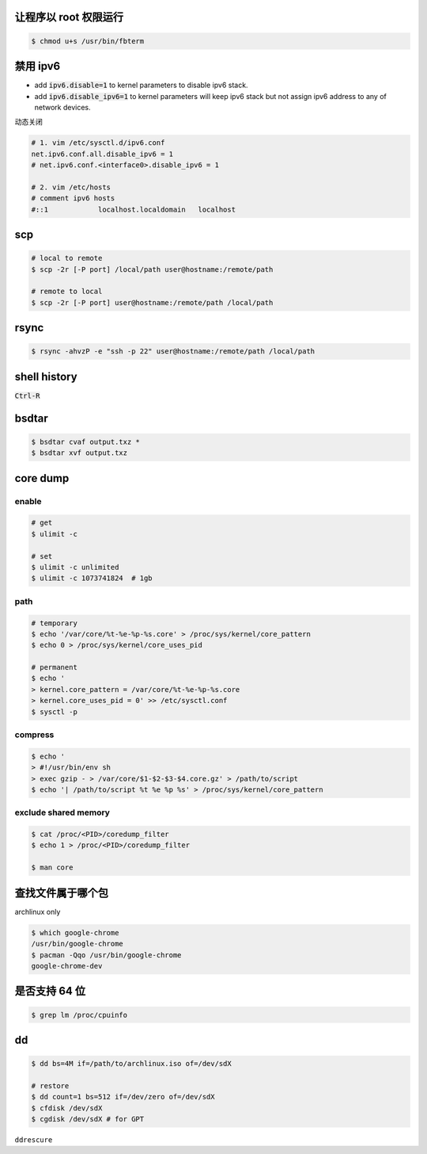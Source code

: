让程序以 root 权限运行
=======================

.. code::

    $ chmod u+s /usr/bin/fbterm




禁用 ipv6
==========

+ add :code:`ipv6.disable=1` to kernel parameters to disable ipv6 stack.
+ add :code:`ipv6.disable_ipv6=1` to kernel parameters will keep ipv6 stack
  but not assign ipv6 address to any of network devices.


动态关闭

.. code::

    # 1. vim /etc/sysctl.d/ipv6.conf
    net.ipv6.conf.all.disable_ipv6 = 1
    # net.ipv6.conf.<interface0>.disable_ipv6 = 1

    # 2. vim /etc/hosts
    # comment ipv6 hosts
    #::1            localhost.localdomain   localhost




scp
====

.. code::

    # local to remote
    $ scp -2r [-P port] /local/path user@hostname:/remote/path

    # remote to local
    $ scp -2r [-P port] user@hostname:/remote/path /local/path




rsync
======

.. code::

    $ rsync -ahvzP -e "ssh -p 22" user@hostname:/remote/path /local/path




shell history
==============

:code:`Ctrl-R`




bsdtar
=======

.. code::

    $ bsdtar cvaf output.txz *
    $ bsdtar xvf output.txz




core dump
==========

enable
-------

.. code::

    # get
    $ ulimit -c

    # set
    $ ulimit -c unlimited
    $ ulimit -c 1073741824  # 1gb


path
-----

.. code::

    # temporary
    $ echo '/var/core/%t-%e-%p-%s.core' > /proc/sys/kernel/core_pattern
    $ echo 0 > /proc/sys/kernel/core_uses_pid

    # permanent
    $ echo '
    > kernel.core_pattern = /var/core/%t-%e-%p-%s.core
    > kernel.core_uses_pid = 0' >> /etc/sysctl.conf
    $ sysctl -p


compress
---------

.. code::

    $ echo '
    > #!/usr/bin/env sh
    > exec gzip - > /var/core/$1-$2-$3-$4.core.gz' > /path/to/script
    $ echo '| /path/to/script %t %e %p %s' > /proc/sys/kernel/core_pattern


exclude shared memory
----------------------

.. code::

    $ cat /proc/<PID>/coredump_filter
    $ echo 1 > /proc/<PID>/coredump_filter

    $ man core




查找文件属于哪个包
===================

archlinux only

.. code::

    $ which google-chrome
    /usr/bin/google-chrome
    $ pacman -Qqo /usr/bin/google-chrome
    google-chrome-dev




是否支持 64 位
===============

.. code::

    $ grep lm /proc/cpuinfo




dd
===

.. code::

    $ dd bs=4M if=/path/to/archlinux.iso of=/dev/sdX

    # restore
    $ dd count=1 bs=512 if=/dev/zero of=/dev/sdX
    $ cfdisk /dev/sdX
    $ cgdisk /dev/sdX # for GPT

``ddrescure``

